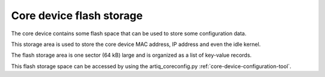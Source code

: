 .. _core-device-flash-storage:

Core device flash storage
=========================

The core device contains some flash space that can be used to store
some configuration data.

This storage area is used to store the core device MAC address, IP address and even the idle kernel.

The flash storage area is one sector (64 kB) large and is organized as a list
of key-value records.

This flash storage space can be accessed by using the artiq_coreconfig.py :ref:`core-device-configuration-tool`.
